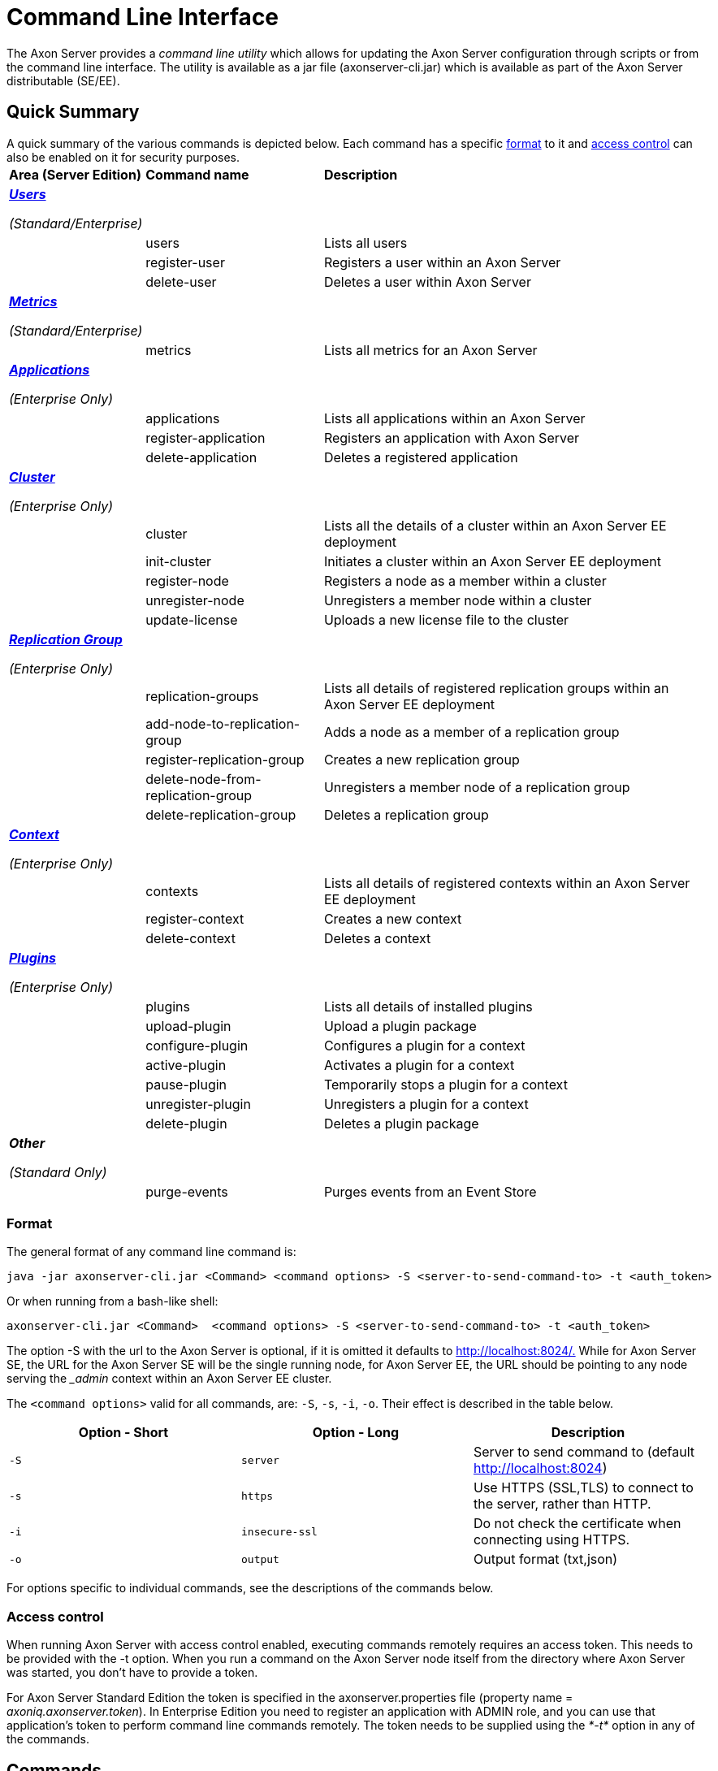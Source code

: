= Command Line Interface

The Axon Server provides a _command line utility_ which allows for updating the Axon Server configuration through scripts or from the command line interface.‌ The utility is available as a jar file (axonserver-cli.jar) which is available as part of the Axon Server distributable (SE/EE).

== Quick Summary

A quick summary of the various commands is depicted below.
Each command has a specific link:command-line-interface.md#format[format] to it and link:command-line-interface.md#access-control[access control] can also be enabled on it for security purposes.+++<table>++++++<thead>++++++<tr>++++++<th style="text-align:left">+++Area (Server Edition)+++</th>+++
      +++<th style="text-align:left">+++Command name+++</th>+++
      +++<th style="text-align:left">+++Description+++</th>++++++</tr>++++++</thead>+++
  +++<tbody>++++++<tr>++++++<td style="text-align:left">++++++<p>++++++<a href="command-line-interface.md#user">++++++<em>++++++<b>+++Users+++</b>++++++</em>++++++</a>++++++</p>+++
        +++<p>++++++<em>+++(Standard/Enterprise)+++</em>++++++</p>++++++</td>+++
      +++<td style="text-align:left">++++++</td>+++
      +++<td style="text-align:left">++++++</td>++++++</tr>+++
    +++<tr>++++++<td style="text-align:left">++++++</td>+++
      +++<td style="text-align:left">+++users+++</td>+++
      +++<td style="text-align:left">+++Lists all users+++</td>++++++</tr>+++
    +++<tr>++++++<td style="text-align:left">++++++</td>+++
      +++<td style="text-align:left">+++register-user+++</td>+++
      +++<td style="text-align:left">+++Registers a user within an Axon Server+++</td>++++++</tr>+++
    +++<tr>++++++<td style="text-align:left">++++++</td>+++
      +++<td style="text-align:left">+++delete-user+++</td>+++
      +++<td style="text-align:left">+++Deletes a user within Axon Server+++</td>++++++</tr>+++
    +++<tr>++++++<td style="text-align:left">++++++<p>++++++<a href="command-line-interface.md#metrics">++++++<em>++++++<b>+++Metrics+++</b>++++++</em>++++++</a>++++++</p>+++
        +++<p>++++++<em>+++(Standard/Enterprise)+++</em>++++++</p>++++++</td>+++
      +++<td style="text-align:left">++++++</td>+++
      +++<td style="text-align:left">++++++</td>++++++</tr>+++
    +++<tr>++++++<td style="text-align:left">++++++</td>+++
      +++<td style="text-align:left">+++metrics+++</td>+++
      +++<td style="text-align:left">+++Lists all metrics for an Axon Server+++</td>++++++</tr>+++
    +++<tr>++++++<td style="text-align:left">++++++<p>++++++<a href="command-line-interface.md#application-enterprise-edition-only">++++++<em>++++++<b>+++Applications+++</b>++++++</em>++++++</a>++++++</p>+++
        +++<p>++++++<em>+++(Enterprise Only)+++</em>++++++</p>++++++</td>+++
      +++<td style="text-align:left">++++++</td>+++
      +++<td style="text-align:left">++++++</td>++++++</tr>+++
    +++<tr>++++++<td style="text-align:left">++++++</td>+++
      +++<td style="text-align:left">+++applications+++</td>+++
      +++<td style="text-align:left">+++Lists all applications within an Axon Server+++</td>++++++</tr>+++
    +++<tr>++++++<td style="text-align:left">++++++</td>+++
      +++<td style="text-align:left">+++register-application+++</td>+++
      +++<td style="text-align:left">+++Registers an application with Axon Server+++</td>++++++</tr>+++
    +++<tr>++++++<td style="text-align:left">++++++</td>+++
      +++<td style="text-align:left">+++delete-application+++</td>+++
      +++<td style="text-align:left">+++Deletes a registered application+++</td>++++++</tr>+++
    +++<tr>++++++<td style="text-align:left">++++++<p>++++++<a href="command-line-interface.md#cluster-enterprise-edition-only">++++++<em>++++++<b>+++Cluster+++</b>++++++</em>++++++</a>++++++</p>+++
        +++<p>++++++<em>+++(Enterprise Only)+++</em>++++++</p>++++++</td>+++
      +++<td style="text-align:left">++++++</td>+++
      +++<td style="text-align:left">++++++</td>++++++</tr>+++
    +++<tr>++++++<td style="text-align:left">++++++</td>+++
      +++<td style="text-align:left">+++cluster+++</td>+++
      +++<td style="text-align:left">+++Lists all the details of a cluster within an Axon Server EE deployment+++</td>++++++</tr>+++
    +++<tr>++++++<td style="text-align:left">++++++</td>+++
      +++<td style="text-align:left">+++init-cluster+++</td>+++
      +++<td style="text-align:left">+++Initiates a cluster within an Axon Server EE deployment+++</td>++++++</tr>+++
    +++<tr>++++++<td style="text-align:left">++++++</td>+++
      +++<td style="text-align:left">+++register-node+++</td>+++
      +++<td style="text-align:left">+++Registers a node as a member within a cluster+++</td>++++++</tr>+++
    +++<tr>++++++<td style="text-align:left">++++++</td>+++
      +++<td style="text-align:left">+++unregister-node+++</td>+++
      +++<td style="text-align:left">+++Unregisters a member node within a cluster+++</td>++++++</tr>+++
    +++<tr>++++++<td style="text-align:left">++++++</td>+++
      +++<td style="text-align:left">+++update-license+++</td>+++
      +++<td style="text-align:left">+++Uploads a new license file to the cluster+++</td>++++++</tr>+++
    +++<tr>++++++<td style="text-align:left">++++++<p>++++++<a href="command-line-interface.md#replication-groups-enterprise-edition-only">++++++<em>++++++<b>+++Replication Group+++</b>++++++</em>++++++</a>++++++</p>+++
        +++<p>++++++<em>+++(Enterprise Only)+++</em>++++++</p>++++++</td>+++
      +++<td style="text-align:left">++++++</td>+++
      +++<td style="text-align:left">++++++</td>++++++</tr>+++
    +++<tr>++++++<td style="text-align:left">++++++</td>+++
      +++<td style="text-align:left">+++replication-groups+++</td>+++
      +++<td style="text-align:left">+++Lists all details of registered replication groups within an Axon Server EE deployment+++</td>++++++</tr>+++
    +++<tr>++++++<td style="text-align:left">++++++</td>+++
      +++<td style="text-align:left">+++add-node-to-replication-group+++</td>+++
      +++<td style="text-align:left">+++Adds a node as a member of a replication group+++</td>++++++</tr>+++
    +++<tr>++++++<td style="text-align:left">++++++</td>+++
      +++<td style="text-align:left">+++register-replication-group+++</td>+++
      +++<td style="text-align:left">+++Creates a new replication group+++</td>++++++</tr>+++
    +++<tr>++++++<td style="text-align:left">++++++</td>+++
      +++<td style="text-align:left">+++delete-node-from-replication-group+++</td>+++
      +++<td style="text-align:left">+++Unregisters a member node of a replication group+++</td>++++++</tr>+++
    +++<tr>++++++<td style="text-align:left">++++++</td>+++
      +++<td style="text-align:left">+++delete-replication-group+++</td>+++
      +++<td style="text-align:left">+++Deletes a replication group+++</td>++++++</tr>+++
    +++<tr>++++++<td style="text-align:left">++++++<p>++++++<a href="command-line-interface.md#context-enterprise-edition-only">++++++<em>++++++<b>+++Context+++</b>++++++</em>++++++</a>++++++</p>+++
        +++<p>++++++<em>+++(Enterprise Only)+++</em>++++++</p>++++++</td>+++
      +++<td style="text-align:left">++++++</td>+++
      +++<td style="text-align:left">++++++</td>++++++</tr>+++
    +++<tr>++++++<td style="text-align:left">++++++</td>+++
      +++<td style="text-align:left">+++contexts+++</td>+++
      +++<td style="text-align:left">+++Lists all details of registered contexts within an Axon Server EE deployment+++</td>++++++</tr>+++
    +++<tr>++++++<td style="text-align:left">++++++</td>+++
      +++<td style="text-align:left">+++register-context+++</td>+++
      +++<td style="text-align:left">+++Creates a new context+++</td>++++++</tr>+++
    +++<tr>++++++<td style="text-align:left">++++++</td>+++
      +++<td style="text-align:left">+++delete-context+++</td>+++
      +++<td style="text-align:left">+++Deletes a context+++</td>++++++</tr>+++
    +++<tr>++++++<td style="text-align:left">++++++<p>++++++<a href="command-line-interface.md#plugins">++++++<em>++++++<b>+++Plugins+++</b>++++++</em>++++++</a>++++++</p>+++
        +++<p>++++++<em>+++(Enterprise Only)+++</em>++++++</p>++++++</td>+++
      +++<td style="text-align:left">++++++</td>+++
      +++<td style="text-align:left">++++++</td>++++++</tr>+++
    +++<tr>++++++<td style="text-align:left">++++++</td>+++
      +++<td style="text-align:left">+++plugins+++</td>+++
      +++<td style="text-align:left">+++Lists all details of installed plugins+++</td>++++++</tr>+++
    +++<tr>++++++<td style="text-align:left">++++++</td>+++
      +++<td style="text-align:left">+++upload-plugin+++</td>+++
      +++<td style="text-align:left">+++Upload a plugin package+++</td>++++++</tr>+++
    +++<tr>++++++<td style="text-align:left">++++++</td>+++
      +++<td style="text-align:left">+++configure-plugin+++</td>+++
      +++<td style="text-align:left">+++Configures a plugin for a context+++</td>++++++</tr>+++
    +++<tr>++++++<td style="text-align:left">++++++</td>+++
      +++<td style="text-align:left">+++active-plugin+++</td>+++
      +++<td style="text-align:left">+++Activates a plugin for a context+++</td>++++++</tr>+++
    +++<tr>++++++<td style="text-align:left">++++++</td>+++
      +++<td style="text-align:left">+++pause-plugin+++</td>+++
      +++<td style="text-align:left">+++Temporarily stops a plugin for a context+++</td>++++++</tr>+++
    +++<tr>++++++<td style="text-align:left">++++++</td>+++
      +++<td style="text-align:left">+++unregister-plugin+++</td>+++
      +++<td style="text-align:left">+++Unregisters a plugin for a context+++</td>++++++</tr>+++
    +++<tr>++++++<td style="text-align:left">++++++</td>+++
      +++<td style="text-align:left">+++delete-plugin+++</td>+++
      +++<td style="text-align:left">+++Deletes a plugin package+++</td>++++++</tr>+++
    +++<tr>++++++<td style="text-align:left">++++++<p>++++++<em>++++++<b>+++Other+++</b>++++++</em>++++++</p>+++
        +++<p>++++++<em>+++(Standard Only)+++</em>++++++</p>++++++</td>+++
      +++<td style="text-align:left">++++++</td>+++
      +++<td style="text-align:left">++++++</td>++++++</tr>+++
    +++<tr>++++++<td style="text-align:left">++++++</td>+++
      +++<td style="text-align:left">+++purge-events+++</td>+++
      +++<td style="text-align:left">+++Purges events from an Event Store+++</td>++++++</tr>++++++</tbody>++++++</table>+++

=== ‌Format

The general format of any command line command is:

[,text]
----
java -jar axonserver-cli.jar <Command> <command options> -S <server-to-send-command-to> -t <auth_token>
----

Or when running from a bash-like shell:

[,text]
----
axonserver-cli.jar <Command>  <command options> -S <server-to-send-command-to> -t <auth_token>
----

The option -S with the url to the Axon Server is optional, if it is omitted it defaults to http://localhost:8024/.‌ While for Axon Server SE, the URL for the Axon Server SE will be the single running node, for Axon Server EE, the URL should be pointing to any node serving the __admin_ context within an Axon Server EE cluster.

The `<command options>` valid for all commands, are: `-S`, `-s`, `-i`, `-o`.
Their effect is described in the table below.

|===
| Option - Short | Option - Long | Description

| `-S`
| `server`
| Server to send command to (default http://localhost:8024)

| `-s`
| `https`
| Use HTTPS (SSL,TLS) to connect to the server, rather than HTTP.

| `-i`
| `insecure-ssl`
| Do not check the certificate when connecting using HTTPS.

| `-o`
| `output`
| Output format (txt,json)
|===

For options specific to individual commands, see the descriptions of the commands below.

=== Access control

When running Axon Server with access control enabled, executing commands remotely requires an access token.
This needs to be provided with the -t option.
When you run a command on the Axon Server node itself from the directory where Axon Server was started, you don't have to provide a token.‌

For Axon Server Standard Edition the token is specified in the axonserver.properties file (property name = _axoniq.axonserver.token_).
In Enterprise Edition you need to register an application with ADMIN role, and you can use that application's token to perform command line commands remotely.‌ The token needs to be supplied using the _*-t*_ option in any of the commands.

== Commands

This section describes all commands supported by the command line interface, grouped by the specific area.‌ For all command line commands there are 2 common (optional) parameters:

* _*-S*_ refers to the server to send the command to and if not supplied connects by default to http://localhost:8024.
For Axon Server SE, the URL for the Axon Server SE will be the single running node, while for Axon Server EE the URL should be pointing to any node serving the __admin_ context within an Axon Server EE cluster.
* _*-t*_  refers to the access token to authenticate at the server to which the command is sent to.

=== Users +++<a id="user">++++++</a>+++

When using Axon Server with access control enabled, users need to be defined to access the Axon Server Console's Dashboard.
Users with only READ role can view the information in the console dashboard but not make any changes, users with ADMIN role can make changes.‌

==== _*users*_*‌*

Returns a list of all registered users and their roles.‌

[,text]
----
$ java -jar axonserver-cli.jar users [-o json]
----

_Optional parameters_

* _*-o*_ produces output in JSON format instead of formatted text
* _*-S*_ refers to the server to send the command to and if not supplied connects by default to http://localhost:8024.
For Axon Server SE, the URL for the Axon Server SE will be the single running node, while for Axon Server EE the URL should be pointing to any node serving the __admin_ context within an Axon Server EE cluster.
* _*-t*_  refers to the access token to authenticate at the server to which the command is sent to.

_*register-user*_*‌*

Registers a user with specified roles.
For Axon Server SE, the only two roles possible are READ/ADMIN while for Axon Server EE, the following roles can be granted:

* ADMIN
* CONTEXT_ADMIN
* DISPATCH_COMMANDS
* DISPATCH_QUERY
* MONITOR
* PUBLISH_EVENTS
* READ_EVENTS
* SUBSCRIBE_COMMAND_HANDLER
* SUBSCRIBE_QUERY_HANDLER
* USE_CONTEXT/VIEW_CONFIGURATION

In addition to the role name you can also supply the context to which this role applies like _\{role_name}@\{context_name}_.
For Axon Server SE, the only context available is the _default_ context so the role will only apply to that context (hence not necessary to supply the context name).
For Axon Server EE, the specific context can be included as required.
Also if no context is mentioned in Axon Server EE, the role is granted to the user for all registered contexts.

[,text]
----
$ java -jar axonserver-cli.jar register-user -u <username> -r <roles> [-p <password>]
----

_Mandatory parameters_

* _*-u*_ refers to the username.
* _*-r*_ refers to the role of the user.
Specify multiple roles by giving a comma separated list (without spaces), e.g.
READ,ADMIN.
* _*-p*_ refers to the password of the user.
If you do not specify a password with the -p option, the command line interface will prompt you for one.‌

_Optional parameters_

* _*-S*_ refers to the server to send the command to and if not supplied connects by default to http://localhost:8024.
For Axon Server SE, the URL for the Axon Server SE will be the single running node, while for Axon Server EE the URL should be pointing to any node serving the __admin_ context within an Axon Server EE cluster.
* _*-t*_  refers to the access token to authenticate at the server to which the command is sent to.

_*delete-user‌*_

Deletes the specified user.

[,text]
----
$ java -jar axonserver-cli.jar delete-user -u <username>
----

_Mandatory parameters_

* _*-u*_ refers to the username of the user that needs to be deleted.

_Optional parameters_

* _*-S*_ refers to the server to send the command to and if not supplied connects by default to http://localhost:8024.
For Axon Server SE, the URL for the Axon Server SE will be the single running node, while for Axon Server EE the URL should be pointing to any node serving the __admin_ context within an Axon Server EE cluster.
* _*-t*_  refers to the access token to authenticate at the server to which the command is sent to.

=== Metrics +++<a id="metrics">++++++</a>+++

Overview of all Axon specific metrics.‌

[,text]
----
$ java -jar axonserver-cli.jar metrics
----

_Optional parameters_

* _*-S*_ refers to the server to send the command to and if not supplied connects by default to http://localhost:8024.
For Axon Server SE, the URL for the Axon Server SE will be the single running node, while for Axon Server EE the URL should be pointing to any node serving the __admin_ context within an Axon Server EE cluster.
* _*-t*_  refers to the access token to authenticate at the server to which the command is sent to.

=== Applications (Enterprise Edition only) +++<a id="application-enterprise-edition-only">++++++</a>+++

_*applications*_*‌*

Lists all applications and the roles per application per context.‌

[,text]
----
$ java -jar axonserver-cli.jar applications [-o json]
----

_Optional parameters_

* _*-o*_ produces output in JSON format instead of formatted text
* _*-S*_ refers to the server to send the command to and if not supplied connects by default to http://localhost:8024.
The URL should be pointing to any node serving the __admin_ context within an Axon Server EE cluster.
* _*-t*_  refers to the access token to authenticate at the server to which the command is sent to.

_*register-application*_*‌*

Registers an application with specified name and role.
The following roles can be granted:

* ADMIN
* CONTEXT_ADMIN
* DISPATCH_COMMANDS
* DISPATCH_QUERY
* MONITOR
* PUBLISH_EVENTS
* READ_EVENTS
* SUBSCRIBE_COMMAND_HANDLER
* SUBSCRIBE_QUERY_HANDLER
* USE_CONTEXT/VIEW_CONFIGURATION

In addition to the role name you can also supply the context to which this role applies like _\{role_name}@\{context_name}_.
Also if no context is mentioned in Axon Server EE, the role is granted to the application for all registered contexts.

This command returns the generated token to use.
Note that this token is only generated once, if you lose it you must delete the application and register it again to get a new token.
If you want to define the token yourself, you can provide one in the command line command using the `-T` flag, e.g.:

[,text]
----
$ java -jar axonserver-cli.jar register-application -a <name> -r <roles>  [-d <description>] [-T <apptoken>]
----

_Mandatory parameters_

* _*-a*_ refers to the name of the application
* _*-r*_ refers to the role of the application.
Specify multiple roles by giving a comma separated list (without spaces), e.g.
READ,ADMIN.

_Optional parameters_

* _*-d*_ refers to the description of the application.
* _*-T*_ in case you want to define the token yourself for newly registered application.
* _*-S*_ refers to the server to send the command to and if not supplied connects by default to http://localhost:8024.
The URL should be pointing to any node serving the __admin_ context within an Axon Server EE cluster.
* _*-t*_ refers to the access token to authenticate at the server to which the command is sent to.

_*delete-application*_*‌*

Deletes the application from Axon Server EE

[,text]
----
$ java -jar axonserver-cli.jar delete-application -a <name>
----

_Mandatory parameters_

* _*-a*_ refers to the name of the application

_Optional parameters_

* _*-S*_ refers to the server to send the command to and if not supplied connects by default to http://localhost:8024.
The URL should be pointing to any node serving the __admin_ context within an Axon Server EE cluster.
* _*-t*_  refers to the access token to authenticate at the server to which the command is sent to.

=== Cluster (Enterprise Edition only)‌ +++<a id="cluster-enterprise-edition-only">++++++</a>+++

_*cluster*_*‌*

Shows all the nodes in the cluster, including their hostnames, http ports and grpc ports.‌

[,text]
----
$ java -jar axonserver-cli.jar cluster [-o json]
----

_Optional parameters_

* _*-o*_ produces output in JSON format instead of formatted text
* _*-S*_ refers to the server to send the command to and if not supplied connects by default to http://localhost:8024.
The URL should be pointing to any node serving the __admin_ context within an Axon Server EE cluster.
* _*-t*_  refers to the access token to authenticate at the server to which the command is sent to.

_*init-cluster*_*‌*

Initializes the cluster, creates the __admin_ context and the specified context.

[,text]
----
$ java -jar axonserver-cli.jar init-cluster [-c <context>]
----

_Optional parameters_

* _*-c*_ refers to the context that needs to be created along with the __admin_ context.
If no context is specified the _default_ context is created
* _*-S*_ refers to the server to send the command to and if not supplied connects by default to http://localhost:8024.
The URL should be pointing to any node serving the __admin_ context within an Axon Server EE cluster.
* _*-t*_  refers to the access token to authenticate at the server to which the command is sent to.

_*register-node*_*‌*

Registers an Axon Server node with a cluster.

[,text]
----
$ java -jar axonserver-cli.jar register-node -h <node-internal-host-name> [-p <internal-grpc-port>] [-c <context>] [--no-contexts]
----

If you specify a context, the new node will be a member of the specified context.
If you haven't specified a context, the new node will become a member of all defined contexts.‌

_Mandatory parameters_

* _*-h*_ refers to the internal host name of the node that needs to be added to the cluster.

_Optional parameters_

* _*-p*_ refers to the internal gRPC port of the node that needs to be added to the cluster.
By default it is 8224.
* _*-c*_ refers to the context which this axon server node will be a member of.
If no context is specified, the new node will become a member of all defined contexts.
* _*--no-contexts*_ will add the node to the cluster but will not register it to any of the defined contexts.
* _*-S*_ refers to the server to send the command to and if not supplied connects by default to http://localhost:8024.
The URL should be pointing to any node serving the __admin_ context within an Axon Server EE cluster.
* _*-t*_  refers to the access token to authenticate at the server to which the command is sent to.

_*unregister-node*_*‌*

Removes the node with specified name from the cluster.
After this, the node that is deleted will still be running in standalone mode.‌

[,text]
----
$ java -jar axonserver-cli.jar unregister-node -n <nodename>
----

_Mandatory parameters_

* _*-n*_ refers to the name of the node that needs to be removed from the cluster.

_Optional parameters_

* _*-S*_ refers to the server to send the command to and if not supplied connects by default to http://localhost:8024.
The URL should be pointing to any node serving the __admin_ context within an Axon Server EE cluster.
* _*-t*_  refers to the access token to authenticate at the server to which the command is sent to.

_*update-license*_*‌*

Uploads a new license file to the cluster.
Axon Server distributes the new license file to all nodes in the cluster.

[,text]
----
$ java -jar axonserver-cli.jar update-license -f <license-file>
----

_Mandatory parameters_

* _*-f*_ refers to the file containing the license to update.

_Optional parameters_

* _*-S*_ refers to the server to send the command to and if not supplied connects by default to http://localhost:8024.
The URL should be pointing to any node serving the __admin_ context within an Axon Server EE cluster.
* _*-t*_  refers to the access token to authenticate at the server to which the command is sent to.

=== Replication Groups (Enterprise Edition only) +++<a id="replication-groups-enterprise-edition-only">++++++</a>+++

_*replication-groups*_*‌*

Lists all replication groups and the nodes assigned to the replication groups.
For each replication groups it shows the name of the replication group,  the master node for the replication group and the member nodes of the replication group.‌

[,text]
----
$ java -jar axonserver-cli.jar replication-groups [-o json]
----

_Optional parameters_

* _*-o*_ produces output in JSON format instead of formatted text
* _*-S*_ refers to the server to send the command to and if not supplied connects by default to http://localhost:8024.
The URL should be pointing to any node serving the __admin_ context within an Axon Server EE cluster.
* _*-t*_  refers to the access token to authenticate at the server to which the command is sent to.

_*register-replication-group*_*‌*

The register-replication-group command helps in the registration and creation of a new replication group.
A sample of the command with the mandatory parameters is depicted below:

[,text]
----
$ java -jar ./axonserver-cli.jar register-replication-group  -g <name> -n <members> [-a <members>] [-m <members>] [-p <members>] [-s <members>]
----

_Mandatory parameters_

* _*-g*_ refers to the replication group name.
The replication group name must match the following regular expression "[a-zA-Z][a-zA-Z_-0-9]*", so it should start with a letter (uppercase or lowercase), followed by a combination of letters, digits, hyphens and underscores.
* _*-n*_ refers to the comma separated list of node names that should be members of the new replication group.
This parameter registers them as "PRIMARY" member nodes of that context.

_Optional parameters_

* _*-S*_ if not supplied connects by default to http://localhost:8024.
If supplied, it should be any node serving the __admin_ context.
* _*-a*_ refers to the comma separated list of node names that should be "ACTIVE_BACKUP" member nodes of that replication group.
* _*-m*_ refers to the comma separated list of node names that should be "MESSAGING_ONLY" member nodes of that replication group.
* _*-p*_ refers to the comma separated list of node names that should be "PASSIVE_BACKUP" member nodes of that replication group.
* _*-p*_ refers to the comma separated list of node names that should be "SECONDARY" member nodes of that replication group.
* _*-t*_  refers to the access token to authenticate at the server to which the command is sent to.

_*delete-replication-group*_*‌*

The delete-replication-group command helps in the deletion of a replication group and its associated data from all member nodes of that replication group.
A sample of the command with the mandatory parameters is depicted below:

[,text]
----
$ java -jar ./axonserver-cli.jar delete-replication-group  -g [replication-group-name] [--preserve-event-store]
----

_Mandatory parameters_

* _*-g*_ refers to the replication group that needs to be deleted.

_Optional parameters_

* _*-S*_ if not supplied connects by default to http://localhost:8024.
If supplied, it should be any node serving the __admin_ context.
* _*-t*_  refers to the access token to authenticate at  the server to which the command is sent to.
* _** --preserve-event-store**_  option to keep all the event store data for all the nodes in the replication group (false by default)

_*add-node-to-replication-group*_*‌*

The add-node-to-replication-group command helps in the registration of a new member node creation of an existing replication group.

[,text]
----
$ java -jar ./axonserver-cli.jar add-node-to-replication-group -g <replication-group-name> -n <node> -r <role>
----

_Mandatory parameters_

* _*-g*_ refers to an existing replication group.
* _*-n*_ refers to the node name that should be a member of this replication group.
* _*-r*_ refers to the role of this node within the replication group (PRIMARY/MESSAGING_ONLY/ACTIVE_BACKUP/PASSIVE_BACKUP/SECONDARY).

_Optional parameters_

* _*-S*_ if not supplied connects by default to http://localhost:8024.
If supplied, it should be any node serving the __admin_ context.
* _*-t*_  refers to the access token to authenticate at  the server to which the command is sent to.

_*delete-node-from-replication-group*_*‌*

The delete-node-from-replication-group command helps in the deletion member node from an existing replication group.
A sample of the command with the mandatory parameters is depicted below:

[,text]
----
$ java -jar ./axonserver-cli.jar delete-node-from-replication-group  -g <replication-group-name> -n <node name> [--preserve-event-store]
----

_Mandatory parameters_

* _*-g*_ refers to an existing replication group.
* _*-n*_ refers to the node name that should no longer be a member of this context.

_Optional parameters_

* _*-S*_ if not supplied connects by default to http://localhost:8024.
If supplied, it should be any node serving the __admin_ context.
* _*-t*_  refers to the access token to authenticate at  the server to which the command is sent to.
* _*--preserve-event-store*_ removes the node from the replication group but leaves the event store files on that node.

=== Contexts (Enterprise Edition only) +++<a id="context-enterprise-edition-only">++++++</a>+++

_*contexts*_*‌*

Lists all contexts and the nodes assigned to the contexts.
For each context it shows the name of the context, the master node for the context and the member nodes of the context.‌

[,text]
----
$ java -jar axonserver-cli.jar contexts [-o json]
----

_Optional parameters_

* _*-o*_ produces output in JSON format instead of formatted text
* _*-S*_ refers to the server to send the command to and if not supplied connects by default to http://localhost:8024.
The URL should be pointing to any node serving the __admin_ context within an Axon Server EE cluster.
* _*-t*_  refers to the access token to authenticate at the server to which the command is sent to.

_*register-context*_*‌*

The register-context command helps in the registration and creation of a new context.
A sample of the command with the mandatory parameters is depicted below:

[,text]
----
$ java -jar ./axonserver-cli.jar register-context  -c <context-name> -g <replication-group-name> [-n <members>]‌ [-a <members>] [-m <members>] [-p <members>]
----

If you don't provide an existing replication group name, you need to provide the names and roles of the nodes to include in the replication group to create.
If you don't provide a replication group name, but do provide nodes, it will create a replication group with the same name as the context.

_Mandatory parameters_

* _*-c*_ refers to the context name.
The context name must match the following regular expression "[a-zA-Z][a-zA-Z_-0-9]*", so it should start with a letter (uppercase or lowercase), followed by a combination of letters, digits, hyphens and underscores.

_Optional parameters_

* _*-S*_ if not supplied connects by default to http://localhost:8024.
If supplied, it should be any node serving the __admin_ context.
* _*-g*_ refers to the name of the replication group
* _*-n*_ refers to the comma separated list of node names that should be members of the new context.
This parameter registers them as "PRIMARY" member nodes of that context.
* _*-a*_ refers to the comma separated list of node names that should be "ACTIVE_BACKUP" member nodes of that context.
* _*-m*_ refers to the comma separated list of node names that should be "MESSAGING_ONLY" member nodes of that context.
* _*-p*_ refers to the comma separated list of node names that should be "PASSIVE_BACKUP" member nodes of that context.
* _*-s*_ refers to the comma separated list of node names that should be "SECONDARY" member nodes of that context.
* _*-t*_  refers to the access token to authenticate at the server to which the command is sent to.

_*delete-context*_*‌*

The delete-context command helps in the deletion of a context and its associated data from all member nodes of that context.
A sample of the command with the mandatory parameters is depicted below:

[,text]
----
$ java -jar ./axonserver-cli.jar delete-context  -c <context-name> -S http://<node>:<port>
----

_Mandatory parameters_

* _*-c*_ refers to the context that needs to be deleted.

_Optional parameters_

* _*-S*_ if not supplied connects by default to http://localhost:8024.
If supplied, it should be any node serving the __admin_ context.
* _*-t*_  refers to the access token to authenticate at  the server to which the command is sent to.
* _** --preserve-event-store**_  option to keep the event store data (false by default).

=== Plugins +++<a id="plugins">++++++</a>+++

_*plugins*_

Lists all the installed plugins and their status per context.

[,text]
----
$ java -jar ./axonserver-cli.jar plugins [-o json]
----

_Optional parameters_

* _*-o*_ produces output in JSON format instead of formatted text
* _*-S*_ if not supplied connects by default to http://localhost:8024.
If supplied, it should be any node serving the __admin_ context.
* _*-t*_  refers to the access token to authenticate at  the server to which the command is sent to.

_*upload-plugin*_

Uploads a new plugin package to Axon Server.
In Enterprise Edition this command needs to be targetted to an _admin node.

[,text]
----
$ java -jar ./axonserver-cli.jar upload-plugin -f <file>
----

_Mandatory parameters_

* _*-f*_ refers to the jar file containing the OSGi bundle for the plugin

_Optional parameters_

* _*-S*_ if not supplied connects by default to http://localhost:8024.
If supplied, it should be any node serving the __admin_ context.
* _*-t*_  refers to the access token to authenticate at  the server to which the command is sent to.

_*configure-plugin*_

Configures a plugin for a specific context.

[,text]
----
$ java -jar ./axonserver-cli.jar configure-plugin -p <plugin> -v <version> -c <context> [ --prop <property> | -f <file]
----

_Mandatory parameters_

* _*-p*_ refers to the name of the plugin
* _*-v*_ refers to the version of the plugin
* _*-c*_ refers to the context where the configuration of the plugin applies

_Optional parameters_

* _*-f*_ YAML file containing properties
* _*-prop*_ property group, name and value for a configuration property, may be provided multiple times
* _*-S*_ if not supplied connects by default to http://localhost:8024.
If supplied, it should be any node serving the __admin_ context.
* _*-t*_  refers to the access token to authenticate at  the server to which the command is sent to.

_*activate-plugin*_

Activates a plugin for a specific context.

[,text]
----
$ java -jar ./axonserver-cli.jar activate-plugin -p <plugin> -v <version> -c <context>
----

_Mandatory parameters_

* _*-p*_ refers to the name of the plugin
* _*-v*_ refers to the version of the plugin
* _*-c*_ refers to the context for which to activate the plugin

_Optional parameters_

* _*-S*_ if not supplied connects by default to http://localhost:8024.
If supplied, it should be any node serving the __admin_ context.
* _*-t*_  refers to the access token to authenticate at  the server to which the command is sent to.

_*pause-plugin*_

Pauses an plugin for a specific context.

[,text]
----
$ java -jar ./axonserver-cli.jar pause-plugin -p <plugin> -v <version> -c <context>
----

_Mandatory parameters_

* _*-p*_ refers to the name of the plugin
* _*-v*_ refers to the version of the plugin
* _*-c*_ refers to the context for which to pause the plugin

_Optional parameters_

* _*-S*_ if not supplied connects by default to http://localhost:8024.
If supplied, it should be any node serving the __admin_ context.
* _*-t*_  refers to the access token to authenticate at  the server to which the command is sent to.

_*unregister-plugin*_

Removes a plugin for a specific context.

[,text]
----
$ java -jar ./axonserver-cli.jar unregister-plugin -p <plugin> -v <version> -c <context>
----

_Mandatory parameters_

* _*-p*_ refers to the name of the plugin
* _*-v*_ refers to the version of the plugin
* _*-c*_ refers to the context for which to unregister the plugin

_Optional parameters_

* _*-S*_ if not supplied connects by default to http://localhost:8024.
If supplied, it should be any node serving the __admin_ context.
* _*-t*_  refers to the access token to authenticate at  the server to which the command is sent to.

_*delete-v*_

Removes an plugin from all Axon Server nodes and for all contexts.

[,text]
----
$ java -jar ./axonserver-cli.jar unregister-plugin -p <plugin> -v <version>
----

_Mandatory parameters_

* _*-p*_ refers to the name of the v
* _*-v*_ refers to the version of the plugin

_Optional parameters_

* _*-S*_ if not supplied connects by default to http://localhost:8024.
If supplied, it should be any node serving the __admin_ context.
* _*-t*_  refers to the access token to authenticate at  the server to which the command is sent to.
